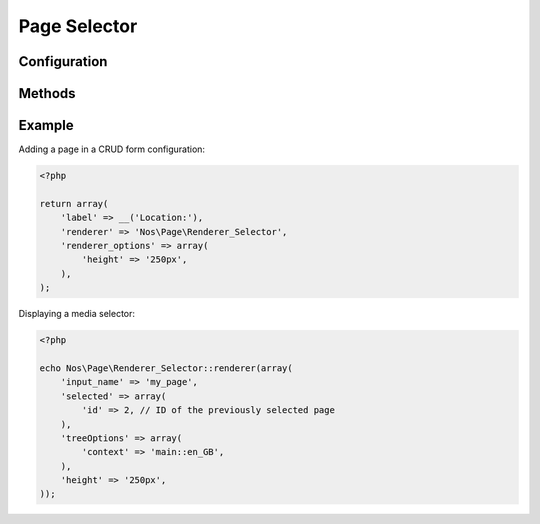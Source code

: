 Page Selector
##############

.. php:namespace:: Nos\Page

.. php:class:: Renderer_Selector

	| This renderer is used to pick a page.
	| It displays a tree of the pages with radio buttons.


.. image:: images/page_selector.png
	:alt: Page selector UI


Configuration
*************

.. php:attr:: input_name

	Name for the radio input.

.. php:attr:: selected

    .. Strange syntax here, we need a dummy text and double-indentation for :id: or it will write 'Id' (uppercase I)

    ``Array``

        :id: Pre-selected page id (value).

.. php:attr:: treeOptions

    .. Strange syntax here, we need a dummy text and double-indentation for :context: or it will write 'Context' (uppercase C)

    ``Array``

        :context: Context of the pages displayed in the page selector.

.. php:attr:: height

    Height of the renderer. Default is 150px.

.. php:attr:: width

    Width of the renderer. Default is none.


Methods
*******

.. php:method:: renderer($renderer)

	:param Model $renderer:

	    Array the attributes.

	:return: The <input> tag with JavaScript to initialise it

	Displays a page selector renderer in a standalone manner.


Example
*******

Adding a page in a CRUD form configuration:

.. code-block:: php

    <?php

    return array(
        'label' => __('Location:'),
        'renderer' => 'Nos\Page\Renderer_Selector',
        'renderer_options' => array(
            'height' => '250px',
        ),
    );


Displaying a media selector:

.. code-block:: php

    <?php

    echo Nos\Page\Renderer_Selector::renderer(array(
        'input_name' => 'my_page',
        'selected' => array(
            'id' => 2, // ID of the previously selected page
        ),
        'treeOptions' => array(
            'context' => 'main::en_GB',
        ),
        'height' => '250px',
    ));

